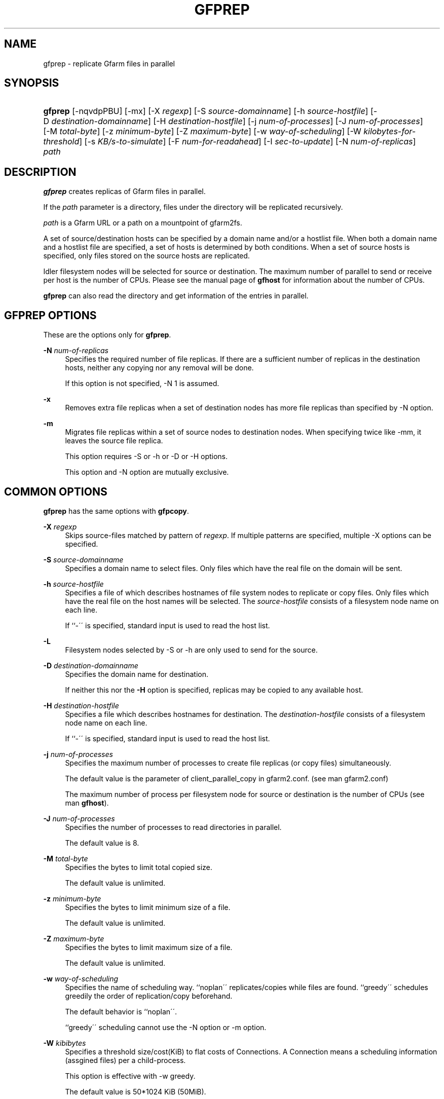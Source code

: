 '\" t
.\"     Title: gfprep
.\"    Author: [FIXME: author] [see http://docbook.sf.net/el/author]
.\" Generator: DocBook XSL Stylesheets v1.75.2 <http://docbook.sf.net/>
.\"      Date: 14 Jan 2017
.\"    Manual: Gfarm
.\"    Source: Gfarm
.\"  Language: English
.\"
.TH "GFPREP" "1" "14 Jan 2017" "Gfarm" "Gfarm"
.\" -----------------------------------------------------------------
.\" * set default formatting
.\" -----------------------------------------------------------------
.\" disable hyphenation
.nh
.\" disable justification (adjust text to left margin only)
.ad l
.\" -----------------------------------------------------------------
.\" * MAIN CONTENT STARTS HERE *
.\" -----------------------------------------------------------------
.SH "NAME"
gfprep \- replicate Gfarm files in parallel
.SH "SYNOPSIS"
.HP \w'\fBgfprep\fR\ 'u
\fBgfprep\fR [\-nqvdpPBU] [\-mx] [\-X\ \fIregexp\fR] [\-S\ \fIsource\-domainname\fR] [\-h\ \fIsource\-hostfile\fR] [\-D\ \fIdestination\-domainname\fR] [\-H\ \fIdestination\-hostfile\fR] [\-j\ \fInum\-of\-processes\fR] [\-J\ \fInum\-of\-processes\fR] [\-M\ \fItotal\-byte\fR] [\-z\ \fIminimum\-byte\fR] [\-Z\ \fImaximum\-byte\fR] [\-w\ \fIway\-of\-scheduling\fR] [\-W\ \fIkilobytes\-for\-threshold\fR] [\-s\ \fIKB/s\-to\-simulate\fR] [\-F\ \fInum\-for\-readahead\fR] [\-I\ \fIsec\-to\-update\fR] [\-N\ \fInum\-of\-replicas\fR] \fIpath\fR
.SH "DESCRIPTION"
.PP

\fBgfprep\fR
creates replicas of Gfarm files in parallel\&.
.PP
If the
\fIpath\fR
parameter is a directory, files under the directory will be replicated recursively\&.
.PP

\fIpath\fR
is a Gfarm URL or a path on a mountpoint of gfarm2fs\&.
.PP
A set of source/destination hosts can be specified by a domain name and/or a hostlist file\&. When both a domain name and a hostlist file are specified, a set of hosts is determined by both conditions\&. When a set of source hosts is specified, only files stored on the source hosts are replicated\&.
.PP
Idler filesystem nodes will be selected for source or destination\&. The maximum number of parallel to send or receive per host is the number of CPUs\&. Please see the manual page of
\fBgfhost\fR
for information about the number of CPUs\&.
.PP

\fBgfprep\fR
can also read the directory and get information of the entries in parallel\&.
.SH "GFPREP OPTIONS"
.PP
These are the options only for
\fBgfprep\fR\&.
.PP
\fB\-N\fR \fInum\-of\-replicas\fR
.RS 4
Specifies the required number of file replicas\&. If there are a sufficient number of replicas in the destination hosts, neither any copying nor any removal will be done\&.
.sp
If this option is not specified, \-N 1 is assumed\&.
.RE
.PP
\fB\-x\fR
.RS 4
Removes extra file replicas when a set of destination nodes has more file replicas than specified by \-N option\&.
.RE
.PP
\fB\-m\fR
.RS 4
Migrates file replicas within a set of source nodes to destination nodes\&. When specifying twice like \-mm, it leaves the source file replica\&.
.sp
This option requires \-S or \-h or \-D or \-H options\&.
.sp
This option and \-N option are mutually exclusive\&.
.RE
.SH "COMMON OPTIONS"
.PP

\fBgfprep\fR
has the same options with
\fBgfpcopy\fR\&.
.PP
\fB\-X\fR \fIregexp\fR
.RS 4
Skips source\-files matched by pattern of
\fIregexp\fR\&. If multiple patterns are specified, multiple \-X options can be specified\&.
.RE
.PP
\fB\-S\fR \fIsource\-domainname\fR
.RS 4
Specifies a domain name to select files\&. Only files which have the real file on the domain will be sent\&.
.RE
.PP
\fB\-h\fR \fIsource\-hostfile\fR
.RS 4
Specifies a file of which describes hostnames of file system nodes to replicate or copy files\&. Only files which have the real file on the host names will be selected\&. The
\fIsource\-hostfile\fR
consists of a filesystem node name on each line\&.
.sp
If ``\-\'\' is specified, standard input is used to read the host list\&.
.RE
.PP
\fB\-L\fR
.RS 4
Filesystem nodes selected by \-S or \-h are only used to send for the source\&.
.RE
.PP
\fB\-D\fR \fIdestination\-domainname\fR
.RS 4
Specifies the domain name for destination\&.
.sp
If neither this nor the
\fB\-H\fR
option is specified, replicas may be copied to any available host\&.
.RE
.PP
\fB\-H\fR \fIdestination\-hostfile\fR
.RS 4
Specifies a file which describes hostnames for destination\&. The
\fIdestination\-hostfile\fR
consists of a filesystem node name on each line\&.
.sp
If ``\-\'\' is specified, standard input is used to read the host list\&.
.RE
.PP
\fB\-j\fR \fInum\-of\-processes\fR
.RS 4
Specifies the maximum number of processes to create file replicas (or copy files) simultaneously\&.
.sp
The default value is the parameter of client_parallel_copy in gfarm2\&.conf\&. (see man gfarm2\&.conf)
.sp
The maximum number of process per filesystem node for source or destination is the number of CPUs (see man
\fBgfhost\fR)\&.
.RE
.PP
\fB\-J\fR \fInum\-of\-processes\fR
.RS 4
Specifies the number of processes to read directories in parallel\&.
.sp
The default value is 8\&.
.RE
.PP
\fB\-M\fR \fItotal\-byte\fR
.RS 4
Specifies the bytes to limit total copied size\&.
.sp
The default value is unlimited\&.
.RE
.PP
\fB\-z\fR \fIminimum\-byte\fR
.RS 4
Specifies the bytes to limit minimum size of a file\&.
.sp
The default value is unlimited\&.
.RE
.PP
\fB\-Z\fR \fImaximum\-byte\fR
.RS 4
Specifies the bytes to limit maximum size of a file\&.
.sp
The default value is unlimited\&.
.RE
.PP
\fB\-w\fR \fIway\-of\-scheduling\fR
.RS 4
Specifies the name of scheduling way\&. ``noplan\'\' replicates/copies while files are found\&. ``greedy\'\' schedules greedily the order of replication/copy beforehand\&.
.sp
The default behavior is ``noplan\'\'\&.
.sp
``greedy\'\' scheduling cannot use the \-N option or \-m option\&.
.RE
.PP
\fB\-W\fR \fIkibibytes\fR
.RS 4
Specifies a threshold size/cost(KiB) to flat costs of Connections\&. A Connection means a scheduling information (assgined files) per a child\-process\&.
.sp
This option is effective with \-w greedy\&.
.sp
The default value is 50*1024 KiB (50MiB)\&.
.RE
.PP
\fB\-I\fR \fIsec\-to\-update\fR
.RS 4
gfprep and gfpcopy collect load average and available capacity regularly\&. This option specifies the interval to collect the information in seconds\&.
.sp
Default is 300 seconds\&.
.RE
.PP
\fB\-B\fR
.RS 4
Without this option, high loaded file system node is not selected after Gfarm 2\&.6\&.16 or later\&. This option disables this feature\&.
.sp
High loaded node is defined by having more CPU load than schedule_busy_load_thresh * number of CPUs\&. For details of schedule_busy_load_thresh, refer to a manual page of gfarm2\&.conf\&.
.RE
.PP
\fB\-U\fR
.RS 4
Disables checking the available disk space of the selected node every time\&.
.RE
.PP
\fB\-F\fR \fInum\-of\-dirents\fR
.RS 4
Specifies the number of entries to perform the directory readahead\&.
.sp
The default value is 10000\&.
.RE
.PP
\fB\-s\fR \fIkilobytes\-per\-sec\&.\fR
.RS 4
Specifies a throughput(KB/s) to simulate the replication/copy, and does nothing (gets file information only)\&.
.RE
.PP
\fB\-n\fR
.RS 4
Does nothing\&.
.RE
.PP
\fB\-p\fR
.RS 4
Reports the total performance and various results\&.
.RE
.PP
\fB\-P\fR
.RS 4
Reports the each and total performance and various results\&.
.RE
.PP
\fB\-q\fR
.RS 4
Suppresses non\-error messages\&.
.RE
.PP
\fB\-v\fR
.RS 4
Displays verbose output\&.
.RE
.PP
\fB\-d\fR
.RS 4
Displays debug output\&.
.RE
.PP
\fB\-?\fR
.RS 4
Displays a list of command options\&.
.RE
.SH "EXAMPLES"
.PP
To replicate files under the directory recursively\&.
.sp
.if n \{\
.RS 4
.\}
.nf
$ gfprep \-N 3 gfarm:///dir
.fi
.if n \{\
.RE
.\}
.sp
.if n \{\
.RS 4
.\}
.nf
$ cd /mnt/gfarm2fs
$ gfprep \-N 3 dir
.fi
.if n \{\
.RE
.\}
.PP
To replicate a file or reduce surplus replicas of the file\&.
.sp
.if n \{\
.RS 4
.\}
.nf
$ gfprep \-N 3 \-x gfarm:///dir/file
.fi
.if n \{\
.RE
.\}
.PP
To migrate replicas from gfsd1\&.example\&.com to other nodes\&.
.sp
.if n \{\
.RS 4
.\}
.nf
$ gfprep \-m \-S gfsd1\&.example\&.com gfarm:///
.fi
.if n \{\
.RE
.\}
.SH "NOTES"
.PP
When the \-L or \-m option is not specified, a source node is not always selected within a set of specified source filesystem nodes\&.
.PP

\fBgfprep\fR
command should be executed at the same host of gfmd\&. If the gfmd and
\fBgfprep\fR
are far apart, the
\fBgfprep\fR
operation is slow\&. Specifying a large value by \-j or \-J options may be effective in such a case\&.
.SH "SEE ALSO"
.PP

\fBgfrep\fR(1),
\fBgfpcopy\fR(1),
\fBgfhost\fR(1),
\fBgfarm2.conf\fR(5)
